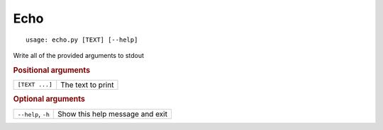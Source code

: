 Echo
****


::

    usage: echo.py [TEXT] [--help]


Write all of the provided arguments to stdout


.. rubric:: Positional arguments

.. table::
    :widths: auto

    +----------------+-------------------+
    | ``[TEXT ...]`` | The text to print |
    +----------------+-------------------+


.. rubric:: Optional arguments

.. table::
    :widths: auto

    +--------------------+---------------------------------+
    | ``--help``, ``-h`` | Show this help message and exit |
    +--------------------+---------------------------------+
